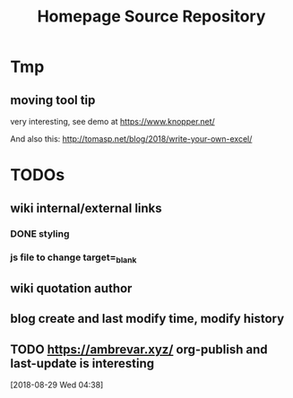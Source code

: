#+TITLE: Homepage Source Repository
* Tmp
** moving tool tip
very interesting, see demo at https://www.knopper.net/

And also this: http://tomasp.net/blog/2018/write-your-own-excel/

* TODOs

** wiki internal/external links

*** DONE styling
    CLOSED: [2019-09-18 Wed 15:45]
*** js file to change target=_blank

** wiki quotation author
** blog create and last modify time, modify history
** TODO https://ambrevar.xyz/ org-publish and last-update is interesting
  [2018-08-29 Wed 04:38]
